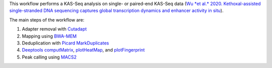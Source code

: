 This workflow performs a KAS-Seq analysis on single- or paired-end KAS-Seq data (`Wu *et al.* 2020. Kethoxal-assisted single-stranded DNA sequencing captures global transcription dynamics and enhancer activity in situ <https://doi.org/10.1038/s41592-020-0797-9>`_).

The main steps of the workflow are:

1.  Adapter removal with `Cutadapt <http://cutadapt.readthedocs.io/>`_

2.  Mapping using `BWA-MEM <http://bio-bwa.sourceforge.net/bwa.shtml>`_

3.  Deduplication with `Picard MarkDuplicates <https://broadinstitute.github.io/picard/command-line-overview.html#MarkDuplicates>`_

4.  `Deeptools <https://deeptools.readthedocs.io>`_ `computMatrix <https://deeptools.readthedocs.io/en/latest/content/tools/computeMatrix.html>`_,
    `plotHeatMap <https://deeptools.readthedocs.io/en/latest/content/tools/plotHeatmap.html>`_,
    and `plotFingerprint <https://deeptools.readthedocs.io/en/latest/content/tools/plotProfile.html>`_

5.  Peak calling using `MACS2 <https://github.com/macs3-project/MACS>`_

